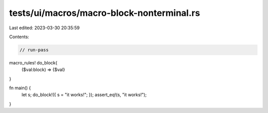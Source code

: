 tests/ui/macros/macro-block-nonterminal.rs
==========================================

Last edited: 2023-03-30 20:35:59

Contents:

.. code-block:: rs

    // run-pass

macro_rules! do_block{
    ($val:block) => {$val}
}

fn main() {
    let s;
    do_block!({ s = "it works!"; });
    assert_eq!(s, "it works!");
}


